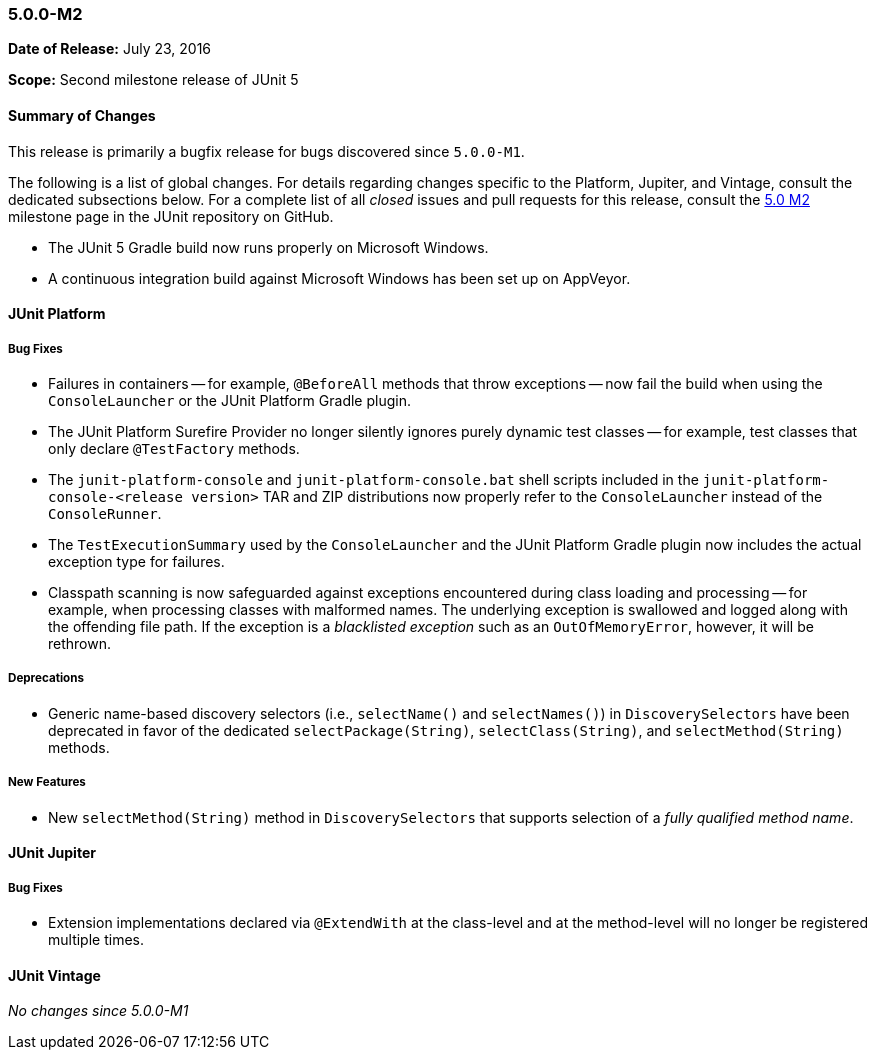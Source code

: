 [[release-notes-5.0.0-m2]]
=== 5.0.0-M2

*Date of Release:* July 23, 2016

*Scope:* Second milestone release of JUnit 5

[[release-notes-5.0.0-m2-summary]]
==== Summary of Changes

This release is primarily a bugfix release for bugs discovered since `5.0.0-M1`.

The following is a list of global changes. For details regarding changes specific to the
Platform, Jupiter, and Vintage, consult the dedicated subsections below. For a complete
list of all _closed_ issues and pull requests for this release, consult the
link:{junit5-repo}+/milestone/4?closed=1+[5.0 M2] milestone page in the JUnit repository
on GitHub.

* The JUnit 5 Gradle build now runs properly on Microsoft Windows.
* A continuous integration build against Microsoft Windows has been set up on AppVeyor.

[[release-notes-5.0.0-m2-junit-platform]]
==== JUnit Platform

===== Bug Fixes

* Failures in containers -- for example, `@BeforeAll` methods that throw exceptions --
  now fail the build when using the `ConsoleLauncher` or the JUnit Platform Gradle plugin.
* The JUnit Platform Surefire Provider no longer silently ignores purely dynamic test
  classes -- for example, test classes that only declare `@TestFactory` methods.
* The `junit-platform-console` and `junit-platform-console.bat` shell scripts included in
  the `junit-platform-console-<release version>` TAR and ZIP distributions now properly
  refer to the `ConsoleLauncher` instead of the `ConsoleRunner`.
* The `TestExecutionSummary` used by the `ConsoleLauncher` and the JUnit Platform Gradle
  plugin now includes the actual exception type for failures.
* Classpath scanning is now safeguarded against exceptions encountered during class
  loading and processing -- for example, when processing classes with malformed names.
  The underlying exception is swallowed and logged along with the offending file path. If
  the exception is a _blacklisted exception_ such as an `OutOfMemoryError`, however, it
  will be rethrown.

===== Deprecations

* Generic name-based discovery selectors (i.e., `selectName()` and `selectNames()`) in
  `DiscoverySelectors` have been deprecated in favor of the dedicated
  `selectPackage(String)`, `selectClass(String)`, and `selectMethod(String)` methods.

===== New Features

* New  `selectMethod(String)` method in `DiscoverySelectors` that supports selection of
  a _fully qualified method name_.

[[release-notes-5.0.0-m2-junit-jupiter]]
==== JUnit Jupiter

===== Bug Fixes

* Extension implementations declared via `@ExtendWith` at the class-level and at the
  method-level will no longer be registered multiple times.

[[release-notes-5.0.0-m2-junit-vintage]]
==== JUnit Vintage

_No changes since 5.0.0-M1_
